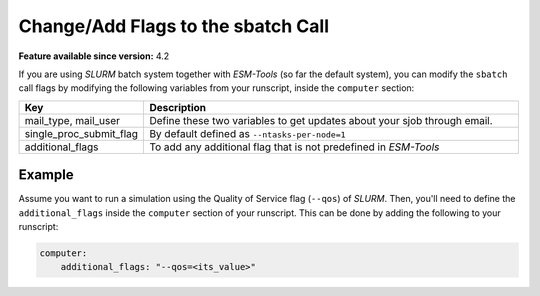 Change/Add Flags to the sbatch Call
===================================


**Feature available since version:** 4.2

If you are using `SLURM` batch system together with `ESM-Tools` (so far the default
system), you can modify the ``sbatch`` call flags by modifying the following variables
from your runscript, inside the ``computer`` section:

.. csv-table::
   :header: Key, Description
   :widths: 15, 85

   "mail_type, mail_user",      Define these two variables to get updates about your sjob through email.
   single_proc_submit_flag,     "By default defined as ``--ntasks-per-node=1``"
   additional_flags,            "To add any additional flag that is not predefined in `ESM-Tools`"

Example
~~~~~~~

Assume you want to run a simulation using the Quality of Service flag (``--qos``) of
`SLURM`. Then, you'll need to define the ``additional_flags`` inside the ``computer``
section of your runscript. This can be done by adding the following to your runscript:

.. code-block:: yaml

   computer:
       additional_flags: "--qos=<its_value>"
